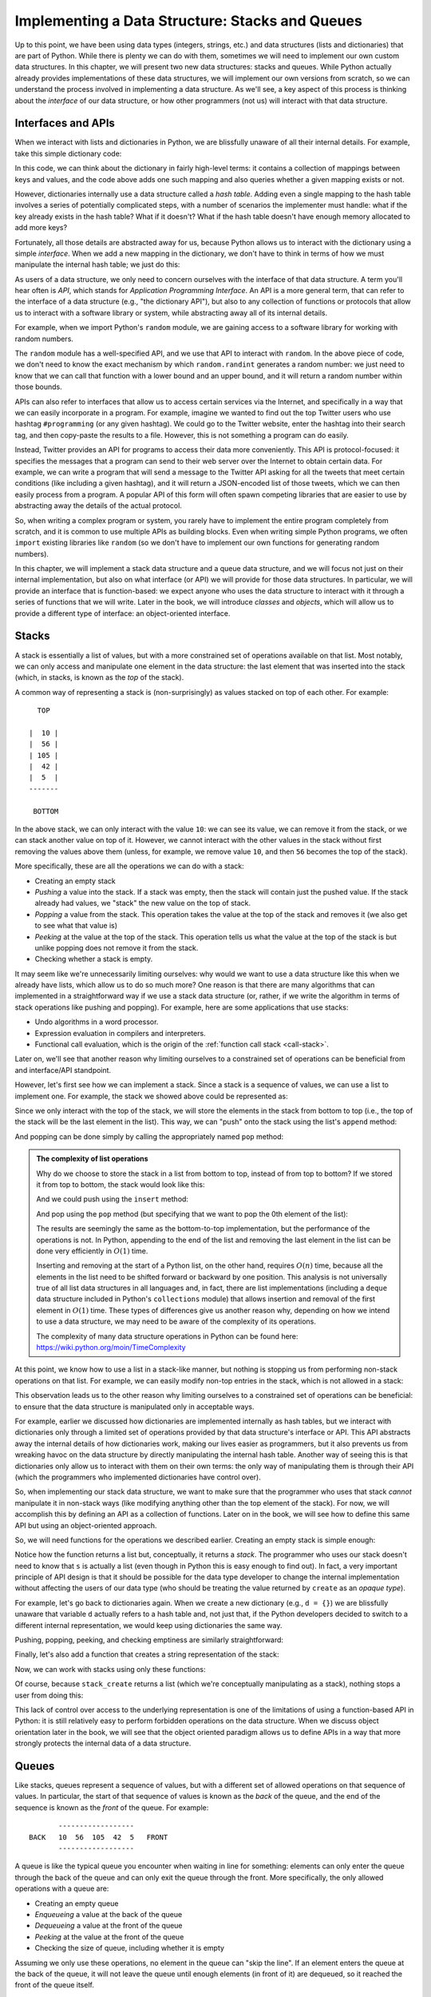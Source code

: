 Implementing a Data Structure: Stacks and Queues
================================================

Up to this point, we have been using data types (integers, strings,
etc.)  and data structures (lists and dictionaries) that are part of
Python. While there is plenty we can do with them, sometimes we will
need to implement our own custom data structures. In this chapter, we
will present two new data structures: stacks and queues. While Python
actually already provides implementations of these data structures, we
will implement our own versions from scratch, so we can understand the
process involved in implementing a data structure. As we'll see, a key
aspect of this process is thinking about the *interface* of our data
structure, or how other programmers (not us) will interact with that
data structure.


Interfaces and APIs
-------------------

When we interact with lists and dictionaries in Python, we are blissfully
unaware of all their internal details. For example, take this simple
dictionary code:


.. python-run::

   d = {}
   d["A"] = 4.0
   "A" in d
   
In this code, we can think about the dictionary in fairly high-level terms: it contains
a collection of mappings between keys and values, and the code above adds one
such mapping and also queries whether a given mapping exists or not.

However, dictionaries internally use a data structure called a *hash table*.
Adding even a single mapping to the hash table involves a series of potentially
complicated steps, with a number of scenarios the implementer must handle: what
if the key already exists in the hash table? What if it doesn't? What if the
hash table doesn't have enough memory allocated to add more keys?

Fortunately, all those details are abstracted away for us, because Python
allows us to interact with the dictionary using a simple *interface*. When
we add a new mapping in the dictionary, we don't have to think in terms of
how we must manipulate the internal hash table; we just do this:

.. python-run::
   :formatting: separate

   d["A"] = 4.0

As users of a data structure, we only need to concern ourselves with the 
interface of that data structure. A term you'll hear often is *API*, which stands 
for *Application Programming Interface*. An API is a more general term, that can 
refer to the interface of a data structure (e.g., "the dictionary API"), but also to 
any collection of functions or protocols that allow us to interact with a software 
library or system, while abstracting away all of its internal details.

For example, when we import Python's ``random`` module, we are gaining access
to a software library for working with random numbers.

.. python-run::

   import random
   random.randint(1,100)
   
The ``random`` module has a well-specified API, and we use that API to
interact with ``random``. In the above piece of code, we don't need to know
the exact mechanism by which ``random.randint`` generates a random number: 
we just need to know that we can call that function with a lower bound and 
an upper bound, and it will return a random number within those bounds.

APIs can also refer to interfaces that allow us to access certain
services via the Internet, and specifically in a way that we can easily
incorporate in a program. For example, imagine we wanted to find out
the top Twitter users who use hashtag ``#programming`` (or any given
hashtag). We could go to the Twitter website, enter the hashtag into
their search tag, and then copy-paste the results to a file. However,
this is not something a program can do easily. 

Instead, Twitter provides an API for programs to access their data
more conveniently. This API is protocol-focused: it specifies the
messages that a program can send to their web server over the Internet
to obtain certain data.  For example, we can write a program that will
send a message to the Twitter API asking for all the tweets that meet
certain conditions (like including a given hashtag), and it will
return a JSON-encoded list of those tweets, which we can then easily
process from a program.  A popular API of this form will often spawn
competing libraries that are easier to use by abstracting away the
details of the actual protocol.

So, when writing a complex program or system, you rarely have to
implement the entire program completely from scratch, and it is common
to use multiple APIs as building blocks. Even when writing simple
Python programs, we often ``import`` existing libraries like
``random`` (so we don't have to implement our own functions for
generating random numbers).

In this chapter, we will implement a stack data structure and a queue
data structure, and we will focus not just on their internal
implementation, but also on what interface (or API) we will provide
for those data structures. In particular, we will provide an interface that 
is function-based: we expect anyone who uses the data structure to interact 
with it through a series of functions that we will write. Later in the book, 
we will introduce *classes* and *objects*, which will allow us to provide
a different type of interface: an object-oriented interface.

..
   See if we can incorporate any of this text that was originally written
   in the Stacks section:
   
   When it
   comes to data types, there are two roles for programmers:
   
   -  The data type *developer*, who is aware of all the internal details
      of the data type.
   -  The data type *user*, not in the sense of end-user of an application,
      but in the sense of another programmer that is *using* that data
      type.
   
   Take into account that, up to this point, you have all been *users* of
   the Python data types (integers, lists, dictionaries, etc.). Notice how
   you have been able to use these data types without knowing the internal
   details of the data types (much less being able to manipulate the
   internal details of the data type). When you created a new dictionary,
   one was provided for you, and you were given a well-defined set of
   operations that you could use to interact with that dictionary. You are
   blissfully unaware of what happens under the hood and, more importantly,
   you can't use dictionaries except in the ways intended by the Python
   developers (e.g., you can't use a list as a key in a dictionary).
   
   This "public interface" to the data type (the set of operations and
   attributes that the data type developer wants the user to be able to
   access) is called the data types API (Application Programmer Interface).
   You will now switch roles to being a data type developer although, by
   necessity, you will also be using the data types you develop (but it's
   important that you understand that there is a "barrier" between the two
   roles, and that the data type users should only interact with the data
   type through the API provided by the data type developer).

Stacks
------

A stack is essentially a list of values, but with a more constrained set
of operations available on that list. Most notably, we can only access
and manipulate one element in the data structure: the last element that
was inserted into the stack (which, in stacks, is known as the *top* of 
the stack). 

A common way of representing a stack is (non-surprisingly) as values stacked
on top of each other. For example:

::

      TOP
      
    |  10 |
    |  56 |
    | 105 |
    |  42 |
    |  5  |
    -------

     BOTTOM

.. todo::

   Come up with pretty diagrams instead of ASCII art.

In the above stack, we can only interact with the value ``10``: we can
see its value, we can remove it from the stack, or we can stack
another value on top of it. However, we cannot interact with the other
values in the stack without first removing the values above them (unless,
for example, we remove value ``10``, and then ``56`` becomes the top
of the stack).

More specifically, these are all the operations we can do with a stack:

-  Creating an empty stack
-  *Pushing* a value into the stack. If a stack was empty, then the
   stack will contain just the pushed value. If the stack already had
   values, we "stack" the new value on the top of stack.
-  *Popping* a value from the stack. This operation takes the value at the top of
   the stack and removes it (we also get to see what that value is)
-  *Peeking* at the value at the top of the stack. This operation tells us what
   the value at the top of the stack is but unlike popping does not
   remove it from the stack.
-  Checking whether a stack is empty.

It may seem like we're unnecessarily limiting ourselves: why would
we want to use a data structure like this when we already have lists,
which allow us to do so much more? One reason is that there are many
algorithms that can implemented in a straightforward way if we
use a stack data structure (or, rather, if we write the algorithm
in terms of stack operations like pushing and popping). For example,
here are some applications that use stacks:

- Undo algorithms in a word processor.
- Expression evaluation in compilers and interpreters.
- Functional call evaluation, which is the origin of the :ref:`function call stack <call-stack>`.

Later on, we'll see that another reason why limiting ourselves
to a constrained set of operations can be beneficial from
and interface/API standpoint.

However, let's first see how we can implement a stack. Since a stack
is a sequence of values, we can use a list to implement one.
For example, the stack we showed above could be represented as:

.. python-run::
   :formatting: separate

   s = [ 5, 42, 105, 56, 10 ]

Since we only interact with the top of the stack, we will store the
elements in the stack from bottom to top (i.e., the top of the stack
will be the last element in the list). This way, we can "push"
onto the stack using the list's ``append`` method:

.. python-run::
   
   s
   s.append(37)
   s

And popping can be done simply by calling the appropriately named
``pop`` method:

.. python-run::

   s
   s.pop()
   s   

.. admonition:: The complexity of list operations

   Why do we choose to store the stack in a list from bottom to top,
   instead of from top to bottom? If we stored it from top to
   bottom, the stack would look like this:

   .. python-run::
      :formatting: separate

      s2 = [ 10, 56, 105, 42, 5 ]

   And we could push using the ``insert`` method:

   .. python-run::
   
      s2
      s2.insert(0, 37)
      s2   

   And pop using the ``pop`` method (but specifying that
   we want to pop the 0th element of the list):
   
   .. python-run::
   
      s2
      s2.pop(0)
      s2   
   
   The results are seemingly the same as the bottom-to-top
   implementation, but the performance of the operations is not.  In
   Python, appending to the end of the list and removing the last element
   in the list can be done very efficiently in :math:`O(1)` time.
      
   Inserting and removing at the start of a Python list, on the other
   hand, requires :math:`O(n)` time, because all the elements in the list
   need to be shifted forward or backward by one position.  This analysis
   is not universally true of all list data structures in all languages
   and, in fact, there are list implementations (including a ``deque``
   data structure included in Python's ``collections`` module) that
   allows insertion and removal of the first element in :math:`O(1)`
   time. These types of differences give us another reason why, depending
   on how we intend to use a data structure, we may need to be aware of
   the complexity of its operations.
      
   The complexity of many data structure operations in Python can be
   found here: https://wiki.python.org/moin/TimeComplexity
  
At this point, we know how to use a list in a stack-like manner,
but nothing is stopping us from performing non-stack operations 
on that list. For example, we can easily modify non-top entries
in the stack, which is not allowed in a stack:

.. python-run::

   s[2] = 37
   s

This observation leads us to the other reason why limiting ourselves to a
constrained set of operations can be beneficial: to ensure
that the data structure is manipulated only in acceptable
ways. 

For example, earlier we discussed how dictionaries
are implemented internally as hash tables, but we interact
with dictionaries only through a limited set of operations
provided by that data structure's interface or API. This API abstracts
away the internal details of how dictionaries work, making
our lives easier as programmers, but it also prevents us from
wreaking havoc on the data structure by directly manipulating
the internal hash table. Another way of seeing this is that
dictionaries only allow us to interact with them on their own terms:
the only way of manipulating them is through their API (which
the programmers who implemented dictionaries have control over).

So, when implementing our stack data structure, we want to make sure
that the programmer who uses that stack *cannot* manipulate it in 
non-stack ways (like modifying anything other than the top
element of the stack). For now, we will accomplish this by
defining an API as a collection of functions. Later on in the book,
we will see how to define this same API but using an object-oriented
approach.

So, we will need functions for the operations we described earlier.
Creating an empty stack is simple enough:

.. python-run::
   :formatting: separate

   def stack_create():
       return []

.. python-run::

   s = stack_create()

Notice how the function returns a list but, conceptually, it returns a
*stack*. The programmer who uses our stack doesn't need to know that ``s`` is actually
a list (even though in Python this is easy enough to find out). In fact,
a very important principle of API design is that it should be possible
for the data type developer to change the internal implementation
without affecting the users of our data type (who should be treating the
value returned by ``create`` as an *opaque type*). 

For example, let's go back to dictionaries again. When we create
a new dictionary (e.g., ``d = {}``) we are blissfully unaware that 
variable ``d`` actually refers to a hash table and, not just that,
if the Python developers decided to switch to a different internal
representation, we would keep using dictionaries the same way.

Pushing, popping, peeking, and checking emptiness are similarly
straightforward:

.. python-run::
   :formatting: separate

   def stack_push(stack, value):
       stack.append(value)
    
   def stack_pop(stack):
       return stack.pop()
    
   def stack_top(stack):
       return stack[-1]
    
   def stack_is_empty(stack):
       return len(stack) == 0

Finally, let's also add a function that creates a string representation of the
stack:

.. python-run::
   :formatting: separate

   def stack_to_string(stack):
       s  = " TOP OF THE STACK\n"
       s += "-------------------\n"
        
       for v in reversed(stack):
           s += str(v).center(20) + "\n"
    
       s += "-------------------\n"
       s += "BOTTOM OF THE STACK\n"
       return s

Now, we can work with stacks using only these functions:

.. python-run::

   s = stack_create()
   stack_push(s, 10)
   stack_push(s, 27)
   stack_push(s, 5)
   stack_push(s, 9)
   stack_push(s, 7)
   print(stack_to_string(s))
    
.. python-run::

   stack_pop(s)
   print(stack_to_string(s))
    
Of course, because ``stack_create`` returns a list (which we're conceptually
manipulating as a stack), nothing stops a user from doing this:

.. python-run::

   s
   s[2] = 37
   s

This lack of control over access to the underlying representation is one of the limitations of using a function-based API in Python: it is
still relatively easy to perform forbidden operations on the data structure.
When we discuss object orientation later in the book, we will see that the
object oriented paradigm allows us to define APIs in a way that more strongly
protects the internal data of a data structure.


.. todo::

   Change s to stk in the examples to avoid confusion between the s in the print code and the stack s.


..
    The Stock Span problem
    ----------------------

    .. todo::

       Do we want to include this? It's based on an example someone else wrote,
       (http://www.geeksforgeeks.org/the-stock-span-problem) but I'm guessing 
       this is a general enough problem that we could reuse it ourselves.
       
       Alternatively, we can think of a different problem to highlight the use
       of stacks.

    Given a list of prices :math:`P` for a stock, where each element
    :math:`P_i` corresponds to the price of the stock on day :math:`i`, the
    span :math:`S_i` is the number of *consecutive* days before and
    including :math:`i`, for which the price of the stock is less than or
    equal to :math:`P_i`.

    So let's say we have this list of prices:

    .. python-run::
       :formatting: separate

       p = [100, 80, 60, 70, 60, 75, 85]

    The values of S should be ``[1, 1, 1, 2, 1, 4, 6]``. Work through this
    on the blackboard.

    The stock span problem is an example of a problem that can be solved
    more efficiently with stacks. For now, let's look at a solution
    *without* stacks:

    .. python-run::
       :formatting: separate

       def compute_span(prices):
           s = []
            
           # Traverse the list of prices
           for i, price in enumerate(prices):
               # For each price, traverse all the previous prices,
               # incrementing S_i until we encounter a price that
               # is larger than the current price.
               s_i = 0
               for prev_price in prices[i::-1]:           
                   if prev_price > price:
                       break
                   else:
                       s_i += 1
                       
               s.append(s_i)
                       
           return s

    .. python-run::

       compute_span(p)


    What is wrong with this solution? It is :math:`O(n^2)`

    We can use stacks to produce a more efficient implementation.

    .. python-run::
       :formatting: separate

       # Stack-based implementation of the stock span problem.
       # Notice how we only use the stack functions when interacting
       # with the stack. We never access the values in the 'st' list
       # directly.
       def compute_span_stacks(prices):
           s = []
            
           # Create a stack
           st = stack_create()
           
           # Traverse the list of prices
           for i, price in enumerate(prices):
               
               # Pop elements from stack until we encounter a price that
               # is greater than the current price, or until the stack
               # is empty
               while not stack_is_empty(st):
                   prev_price = prices[stack_top(st)]
                   
                   if prev_price > price:
                       break
                   else:
                       stack_pop(st)
            
               if stack_is_empty(st):
                   # If the stack is empty, then the current price
                   # is greater than all the elements to the left of
                   # it (note: this is trivially true for the first
                   # price in the list)
                   s_i = i + 1
               else:
                   # Otherwise, the current price is only greater than the
                   # elements after the index at the top of the stack.
                   s_i = i - stack_top(st)
                      
               s.append(s_i)
                        
               # Push the index of this price into the stack
               stack_push(st, i)
                
           return s

    .. python-run::

       compute_span_stacks(p)

    The above algorithm is :math:`O(n)`.




Queues
------

Like stacks, queues represent a sequence of values, but with
a different set of allowed operations on that sequence of values.
In particular, the start of that sequence of values is known
as the *back* of the queue, and the end of the sequence is
known as the *front* of the queue. For example::

          ------------------
   BACK   10  56  105  42  5   FRONT
          ------------------

A queue is like the typical queue you encounter when waiting in line
for something: elements can only enter the queue through the back of
the queue and can only exit the queue through the front. More
specifically, the only allowed operations with a queue are:
          
-  Creating an empty queue
-  *Enqueueing* a value at the back of the queue
-  *Dequeueing* a value at the front of the queue
-  *Peeking* at the value at the front of the queue
-  Checking the size of queue, including whether it is empty

Assuming we only use these operations, no element in the queue
can "skip the line". If an element enters the queue at the back
of the queue, it will not leave the queue until enough elements
(in front of it) are dequeued, so it reached the front of the
queue itself.

Like stacks, we will use a list to implement our queue. With
stacks, using the end of the list as the top of the stack
was the best choice from a performance standpoint.  For queues,
we have to choose whether to use the start of the list as the back
and the end of the list as the front, or vice versa.

As it turns out, we can choose either option. If we make the end of
the list be the front of the queue, Enqueueing is :math:`O(n)`
(because we're inserting at the start of the list) but dequeuing is
:math:`O(1)` (because we're deleting at the end). If we make the end
of the list be the back of the queue, the complexities are swapped
(enqueueing is :math:`O(1)` and dequeuing is :math:`O(n)`).

Assuming that the number of enqueue/dequeue operations is roughly the
same (because in many applications, what gets enqueued eventually gets
dequeued), there's really no difference between using the start or end
of the list as the front (and vice versa for the back of the queue).
These are the kind of issues that data structure implementors have to deal
with, but which the programmers that use the data structures *should not care about* 
(except that, sometimes, the documentation will tell you the complexity of certain
operations).

So, our queue operations can be implemented with the following functions:

.. python-run::
   :formatting: separate

   def queue_create():
       return []
    
   def queue_is_empty(queue):
       return len(queue) == 0
    
   def queue_length(queue):
       return len(queue)
   
   def queue_enqueue(queue, value):
       queue.append(value)
    
   def queue_dequeue(queue):
       return queue.pop(0)
   
   def queue_front(queue):
       return queue[0]
    
   def queue_to_string(queue):
       s  = "FRONT OF THE QUEUE\n"
       s += "------------------\n"
       
       for v in queue:
           s += str(v).center(19) + "\n"
   
       s += "------------------\n"
       s += "BACK OF THE QUEUE \n"
       return s

And we can now work with queues by calling those functions:

.. python-run::

   q1 = queue_create()
   queue_enqueue(q1, 10)
   queue_enqueue(q1, 27)
   queue_enqueue(q1, 5)
   queue_enqueue(q1, 9)
   queue_enqueue(q1, 7)
   print(queue_to_string(q1))   

.. python-run::

   queue_front(q1)
   print(queue_to_string(q1))
   queue_dequeue(q1)
   print(queue_to_string(q1))
   
.. todo::

   Include a substantial queue example (like Stock Span for stacks)

